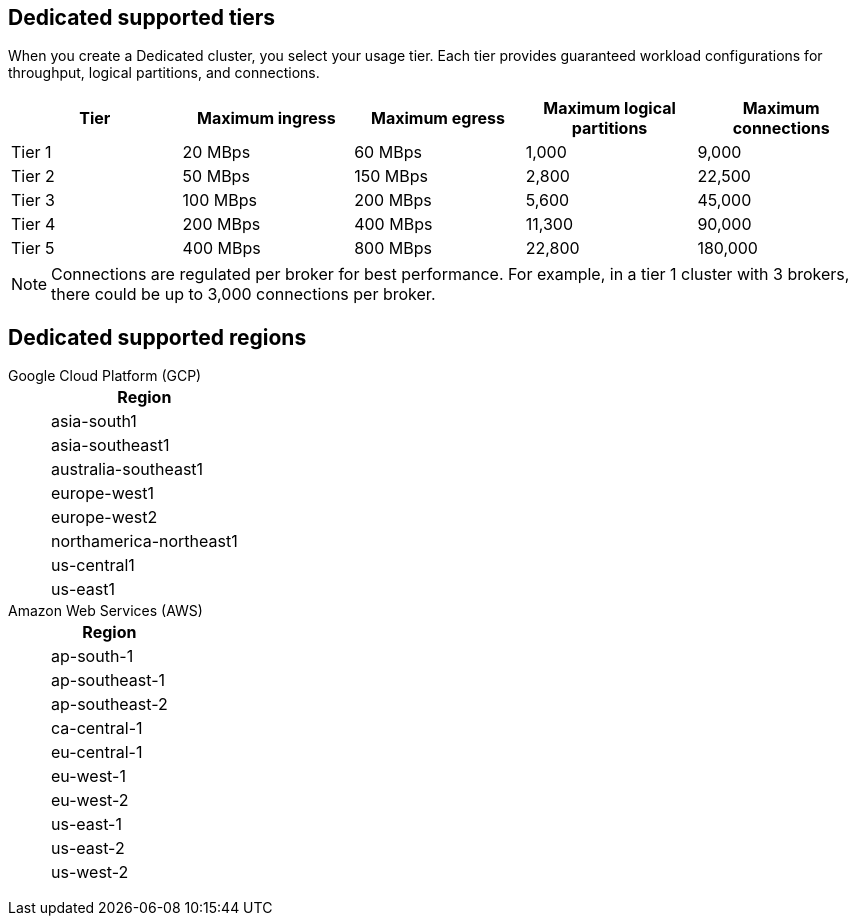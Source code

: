 ifdef::env-byoc[]
== BYOC supported tiers

When you create a BYOC cluster, you select your usage tier. Each tier provides guaranteed workload configurations for throughput, partitions, and connections. 

|=== 
| Tier | Maximum ingress | Maximum egress | Maximum logical partitions | Maximum connections

| Tier 1 | 20 MBps | 60 MBps | 1,000 | 9,000
| Tier 2 | 50 MBps | 150 MBps | 2,800 | 22,500
| Tier 3 | 100 MBps | 200 MBps | 5,600 | 45,000
| Tier 4 | 200 MBps | 400 MBps | 11,300 | 90,000
| Tier 5 | 400 MBps | 800 MBps | 22,800 | 180,000
| Tier 6 | 800 MBps | 1,600 MBps | 45,000 | 180,000
| Tier 7 | 1,200 MBps | 2,400 MBps | 67,500 | 270,000
| Tier 8 | 1,600 MBps | 3,200 MBps | 90,000 | 360,000
| Tier 9 | 2,000 MBps | 4,000 MBps | 112,500 | 450,000
|===

[NOTE]
====
Connections are regulated per broker for best performance. For example, in a tier 1 cluster with 3 brokers, there could be up to 3,000 connections per broker.  

====

== BYOC supported regions

[tabs]
====
Google Cloud Platform (GCP)::
+
--
|=== 
| Region 

| asia-south1 
| asia-southeast1
| australia-southeast1
| europe-west1
| europe-west2
| europe-west3
| northamerica-northeast1
| us-central1
| us-east1
| us-east4
| us-west1
|===
--
Amazon Web Services (AWS)::
+
--
|=== 
| Region 

| af-south-1 
| ap-south-1
| ap-southeast-1
| ap-southeast-2
| ca-central-1
| eu-central-1
| eu-west-1
| eu-west-2
| sa-east-1
| us-east-1
| us-east-2
| us-west-2
|===
--
====
endif::[]

ifndef::env-byoc[]
== Dedicated supported tiers

When you create a Dedicated cluster, you select your usage tier. Each tier provides guaranteed workload configurations for throughput, logical partitions, and connections.  

|=== 
| Tier | Maximum ingress | Maximum egress | Maximum logical partitions | Maximum connections

| Tier 1 | 20 MBps | 60 MBps | 1,000 | 9,000
| Tier 2 | 50 MBps | 150 MBps | 2,800 | 22,500
| Tier 3 | 100 MBps | 200 MBps | 5,600 | 45,000
| Tier 4 | 200 MBps | 400 MBps | 11,300 | 90,000
| Tier 5 | 400 MBps | 800 MBps | 22,800 | 180,000
|===

[NOTE]
====
Connections are regulated per broker for best performance. For example, in a tier 1 cluster with 3 brokers, there could be up to 3,000 connections per broker. 

====

== Dedicated supported regions

[tabs]
====
Google Cloud Platform (GCP)::
+
--
|=== 
| Region 

| asia-south1 
| asia-southeast1
| australia-southeast1
| europe-west1
| europe-west2
| northamerica-northeast1
| us-central1
| us-east1
|===
--
Amazon Web Services (AWS)::
+
--
|=== 
| Region 

| ap-south-1
| ap-southeast-1
| ap-southeast-2
| ca-central-1
| eu-central-1
| eu-west-1
| eu-west-2
| us-east-1
| us-east-2
| us-west-2
|===
--
====
endif::[]